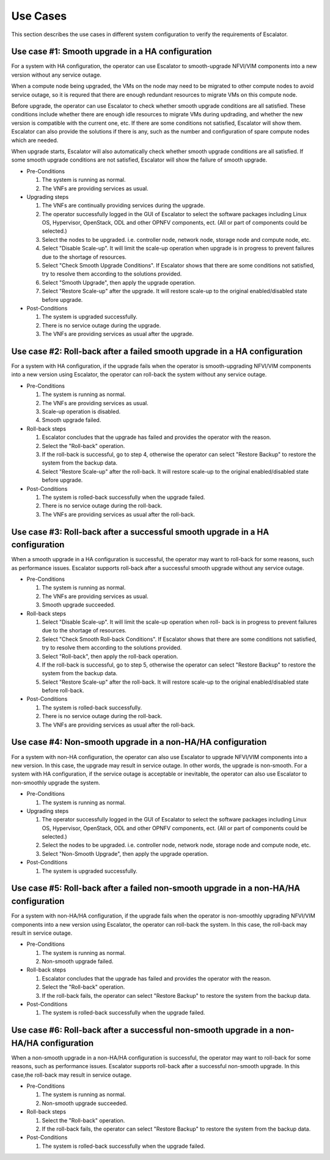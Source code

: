 =========
Use Cases
=========

This section describes the use cases in different system configuration
to verify the requirements of Escalator.

Use case #1: Smooth upgrade in a HA configuration
^^^^^^^^^^^^^^^^^^^^^^^^^^^^^^^^^^^^^^^^^^^^^^^^^
For a system with HA configuration, the operator can use Escalator to
smooth-upgrade  NFVI/VIM components into a new version without any service
outage.

When a compute node being upgraded, the VMs on the node may need to be migrated
to other compute nodes to avoid service outage, so it is requred that there are
enough redundant resources to migrate VMs on this compute node.

Before upgrade, the operator can use Escalator to check whether smooth upgrade
conditions are all satisfied. These conditions include whether there are enough
idle resources to migrate VMs during updrading, and whether the new version is
compatible with the current one, etc. If there are some conditions not
satisfied, Escalator will show them. Escalator can also provide the solutions if
there is any, such as the number and configuration of spare compute nodes which
are needed.

When upgrade starts, Escalator will also automatically check whether smooth
upgrade conditions are all satisfied. If some smooth upgrade conditions are not
satisfied, Escalator will show the failure of smooth upgrade.

- Pre-Conditions

  1. The system is running as normal.
  2. The VNFs are providing services as usual.

- Upgrading steps

  1. The VNFs are continually providing services during the upgrade.
  2. The operator successfully logged in the GUI of Escalator to select the
     software packages including Linux OS, Hypervisor, OpenStack, ODL and other
     OPNFV components, ect. (All or part of components could be selected.)
  3. Select the nodes to be upgraded. i.e. controller node, network node,
     storage node and compute node, etc.
  4. Select "Disable Scale-up". It will limit the scale-up operation when
     upgrade is in progress to prevent failures due to the shortage of
     resources.
  5. Select "Check Smooth Upgrade Conditions". If Escalator shows that there are
     some conditions not satisfied, try to resolve them according to the
     solutions provided.
  6. Select "Smooth Upgrade", then apply the upgrade operation.
  7. Select "Restore Scale-up" after the upgrade. It will restore scale-up to
     the original enabled/disabled state before upgrade.

- Post-Conditions

  1. The system is upgraded successfully.
  2. There is no service outage during the upgrade.
  3. The VNFs are providing services as usual after the upgrade.

Use case #2: Roll-back after a failed smooth upgrade in a HA configuration
^^^^^^^^^^^^^^^^^^^^^^^^^^^^^^^^^^^^^^^^^^^^^^^^^^^^^^^^^^^^^^^^^^^^^^^^^^
For a system with HA configuration, if the upgrade fails when the operator is
smooth-upgrading NFVI/VIM components into a new version using Escalator, the
operator can roll-back the system without any service outage.

- Pre-Conditions

  1. The system is running as normal.
  2. The VNFs are providing services as usual.
  3. Scale-up operation is disabled.
  4. Smooth upgrade failed.

- Roll-back steps

  1. Escalator concludes that the upgrade has failed and provides the operator
     with the reason.
  2. Select the "Roll-back" operation.
  3. If the roll-back is successful, go to step 4, otherwise the operator can
     select "Restore Backup" to restore the system from the backup data.
  4. Select "Restore Scale-up" after the roll-back. It will restore scale-up to
     the original enabled/disabled state before upgrade.

- Post-Conditions

  1. The system is rolled-back successfully when the upgrade failed.
  2. There is no service outage during the roll-back.
  3. The VNFs are providing services as usual after the roll-back.

Use case #3: Roll-back after a successful smooth upgrade in a HA configuration
^^^^^^^^^^^^^^^^^^^^^^^^^^^^^^^^^^^^^^^^^^^^^^^^^^^^^^^^^^^^^^^^^^^^^^^^^^^^^^
When a smooth upgrade in a HA configuration is successful, the operator may want
to roll-back for some reasons, such as performance issues.
Escalator supports roll-back after a successful smooth upgrade without any
service outage.

- Pre-Conditions

  1. The system is running as normal.
  2. The VNFs are providing services as usual.
  3. Smooth upgrade succeeded.

- Roll-back steps

  1. Select "Disable Scale-up". It will limit the scale-up operation when roll-
     back is in progress to prevent failures due to the shortage of resources.
  2. Select "Check Smooth Roll-back Conditions". If Escalator shows that there
     are some conditions not satisfied, try to resolve them according to the
     solutions provided.
  3. Select "Roll-back", then apply the roll-back operation.
  4. If the roll-back is successful, go to step 5, otherwise the operator can
     select "Restore Backup" to restore the system from the backup data.
  5. Select "Restore Scale-up" after the roll-back. It will restore scale-up to
     the original enabled/disabled state before roll-back.

- Post-Conditions

  1. The system is rolled-back successfully.
  2. There is no service outage during the roll-back.
  3. The VNFs are providing services as usual after the roll-back.

Use case #4: Non-smooth upgrade in a non-HA/HA configuration
^^^^^^^^^^^^^^^^^^^^^^^^^^^^^^^^^^^^^^^^^^^^^^^^^^^^^^^^^^^^
For a system with non-HA configuration, the operator can also use Escalator to
upgrade  NFVI/VIM components into a new version. In this case, the upgrade may
result in service outage. In other words, the upgrade is non-smooth.
For a system with HA configuration, if the service outage is acceptable or
inevitable, the operator can also use Escalator to non-smoothly upgrade the
system.

- Pre-Conditions

  1. The system is running as normal.

- Upgrading steps

  1. The operator successfully logged in the GUI of Escalator to select the
     software packages including Linux OS, Hypervisor, OpenStack, ODL and other
     OPNFV components, ect. (All or part of components could be selected.)
  2. Select the nodes to be upgraded. i.e. controller node, network node,
     storage node and compute node, etc.
  3. Select "Non-Smooth Upgrade", then apply the upgrade operation.

- Post-Conditions

  1. The system is upgraded successfully.

Use case #5: Roll-back after a failed non-smooth upgrade in a non-HA/HA configuration
^^^^^^^^^^^^^^^^^^^^^^^^^^^^^^^^^^^^^^^^^^^^^^^^^^^^^^^^^^^^^^^^^^^^^^^^^^^^^^^^^^^^^
For a system with non-HA/HA configuration, if the upgrade fails when the
operator is non-smoothly upgrading NFVI/VIM components into a new version using
Escalator, the operator can roll-back the system. In this case, the roll-back
may result in service outage.

- Pre-Conditions

  1. The system is running as normal.
  2. Non-smooth upgrade failed.

- Roll-back steps

  1. Escalator concludes that the upgrade has failed and provides the operator
     with the reason.
  2. Select the "Roll-back" operation.
  3. If the roll-back fails, the operator can select "Restore Backup" to restore
     the system from the backup data.

- Post-Conditions

  1. The system is rolled-back successfully when the upgrade failed.

Use case #6: Roll-back after a successful non-smooth upgrade in a non-HA/HA configuration
^^^^^^^^^^^^^^^^^^^^^^^^^^^^^^^^^^^^^^^^^^^^^^^^^^^^^^^^^^^^^^^^^^^^^^^^^^^^^^^^^^^^^^^^^
When a non-smooth upgrade in a non-HA/HA configuration is successful, the
operator may want to roll-back for some reasons, such as performance issues.
Escalator supports roll-back after a successful non-smooth upgrade. In this
case,the roll-back may result in service outage.

- Pre-Conditions

  1. The system is running as normal.
  2. Non-smooth upgrade succeeded.

- Roll-back steps

  1. Select the "Roll-back" operation.
  2. If the roll-back fails, the operator can select "Restore Backup" to restore
     the system from the backup data.

- Post-Conditions

  1. The system is rolled-back successfully when the upgrade failed.
